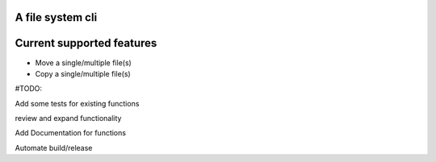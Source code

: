 A file system cli
=================

Current supported features
==========================

-  Move a single/multiple file(s)
-  Copy a single/multiple file(s)

#TODO:

Add some tests for existing functions

review and expand functionality

Add Documentation for functions

Automate build/release